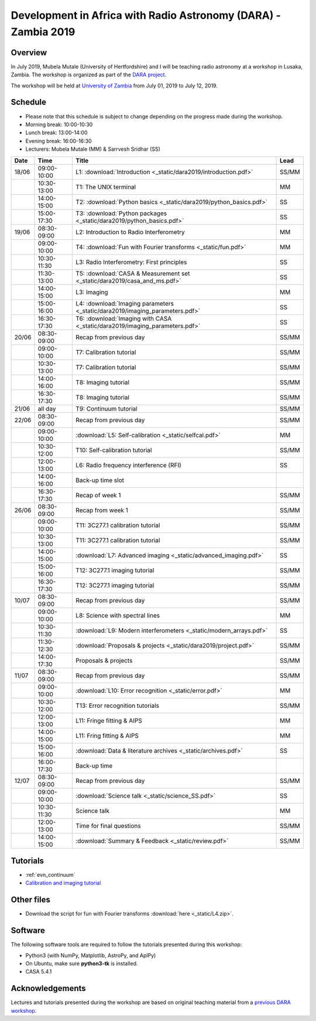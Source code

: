 Development in Africa with Radio Astronomy (DARA) - Zambia 2019
===============================================================

--------
Overview
--------

In July 2019, Mubela Mutale (University of Hertfordshire) and I will be teaching radio astronomy at a workshop in Lusaka, Zambia. The workshop is organized as part of the `DARA project <https://www.dara-project.org/>`_.

The workshop will be held at `University of Zambia <https://www.unza.zm/>`_ from July 01, 2019 to July 12, 2019.

--------
Schedule
--------

+ Please note that this schedule is subject to change depending on the progress made during the workshop.
+ Morning break: 10:00-10:30
+ Lunch break: 13:00-14:00
+ Evening break: 16:00-16:30
+ Lecturers: Mubela Mutale (MM) & Sarrvesh Sridhar (SS)

=====  ===========  =============================================================================== ========
Date   Time         Title                                                                           Lead
=====  ===========  =============================================================================== ========
18/06  09:00-10:00  L1: :download:`Introduction <_static/dara2019/introduction.pdf>`                SS/MM
..     10:30-13:00  T1: The UNIX terminal                                                           MM
..     14:00-15:00  T2: :download:`Python basics <_static/dara2019/python_basics.pdf>`              SS
..     15:00-17:30  T3: :download:`Python packages <_static/dara2019/python_basics.pdf>`            SS
19/06  08:30-09:00  L2: Introduction to Radio Interferometry                                        MM
..     09:00-10:00  T4: :download:`Fun with Fourier transforms <_static/fun.pdf>`                   MM
..     10:30-11:30  L3: Radio Interferometry: First principles                                      SS
..     11:30-13:00  T5: :download:`CASA & Measurement set <_static/dara2019/casa_and_ms.pdf>`       SS
..     14:00-15:00  L3: Imaging                                                                     MM
..     15:00-16:00  L4: :download:`Imaging parameters <_static/dara2019/imaging_parameters.pdf>`    SS
..     16:30-17:30  T6: :download:`Imaging with CASA <_static/dara2019/imaging_parameters.pdf>`     SS
20/06  08:30-09:00  Recap from previous day                                                         SS/MM
..     09:00-10:00  T7: Calibration tutorial                                                        SS/MM
..     10:30-13:00  T7: Calibration tutorial                                                        SS/MM
..     14:00-16:00  T8: Imaging tutorial                                                            SS/MM
..     16:30-17:30  T8: Imaging tutorial                                                            SS/MM
21/06  all day      T9: Continuum tutorial                                                          SS/MM
22/06  08:30-09:00  Recap from previous day                                                         SS/MM
..     09:00-10:00  :download:`L5: Self-calibration <_static/selfcal.pdf>`                          MM
..     10:30-12:00  T10: Self-calibration tutorial                                                  SS/MM
..     12:00-13:00  L6: Radio frequency interference (RFI)                                          SS
..     14:00-16:00  Back-up time slot                                                               ..
..     16:30-17:30  Recap of week 1                                                                 SS/MM
26/06  08:30-09:00  Recap from week 1                                                               SS/MM
..     09:00-10:00  T11: 3C277.1 calibration tutorial                                               SS/MM
..     10:30-13:00  T11: 3C277.1 calibration tutorial                                               SS/MM
..     14:00-15:00  :download:`L7: Advanced imaging <_static/advanced_imaging.pdf>`                 SS
..     15:00-16:00  T12: 3C277.1 imaging tutorial                                                   SS/MM
..     16:30-17:30  T12: 3C277.1 imaging tutorial                                                   SS/MM
10/07  08:30-09:00  Recap from previous day                                                         SS/MM
..     09:00-10:00  L8: Science with spectral lines                                                 MM
..     10:30-11:30  :download:`L9: Modern interferometers <_static/modern_arrays.pdf>`              SS
..     11:30-12:30  :download:`Proposals & projects <_static/dara2019/project.pdf>`                 SS/MM
..     14:00-17:30  Proposals & projects                                                            SS/MM
11/07  08:30-09:00  Recap from previous day                                                         SS/MM
..     09:00-10:00  :download:`L10: Error recognition <_static/error.pdf>`                          MM
..     10:30-12:00  T13: Error recognition tutorials                                                SS/MM
..     12:00-13:00  L11: Fringe fitting & AIPS                                                      MM
..     14:00-15:00  L11: Fring fitting & AIPS                                                       MM
..     15:00-16:00  :download:`Data & literature archives <_static/archives.pdf>`                   SS
..     16:00-17:30  Back-up time                                                                    ..
12/07  08:30-09:00  Recap from previous day                                                         SS/MM
..     09:00-10:00  :download:`Science talk <_static/science_SS.pdf>`                               SS
..     10:30-11:30  Science talk                                                                    MM
..     12:00-13:00  Time for final questions                                                        SS/MM
..     14:00-15:00  :download:`Summary & Feedback <_static/review.pdf>`                             SS/MM
=====  ===========  =============================================================================== ========

---------
Tutorials
---------

+ :ref:`evn_continuum`
+ `Calibration and imaging tutorial <http://www.jb.man.ac.uk/~radcliff/DARA/Data_reduction_workshops/EVN_Continuum/CASA_1848+283_J1849+3024-ManOxWiki.html>`_

-----------
Other files
-----------

+ Download the script for fun with Fourier transforms :download:`here <_static/L4.zip>`.

---------
Software 
---------

The following software tools are required to follow the tutorials presented during this workshop:

+ Python3 (with NumPy, Matplotlib, AstroPy, and AplPy)
+ On Ubuntu, make sure **python3-tk** is installed.
+ CASA 5.4.1

----------------
Acknowledgements
----------------

Lectures and tutorials presented during the workshop are based on original teaching material from a `previous DARA workshop <http://www.jb.man.ac.uk/~radcliff/DARA/Data_reduction_workshops.html>`_. 
